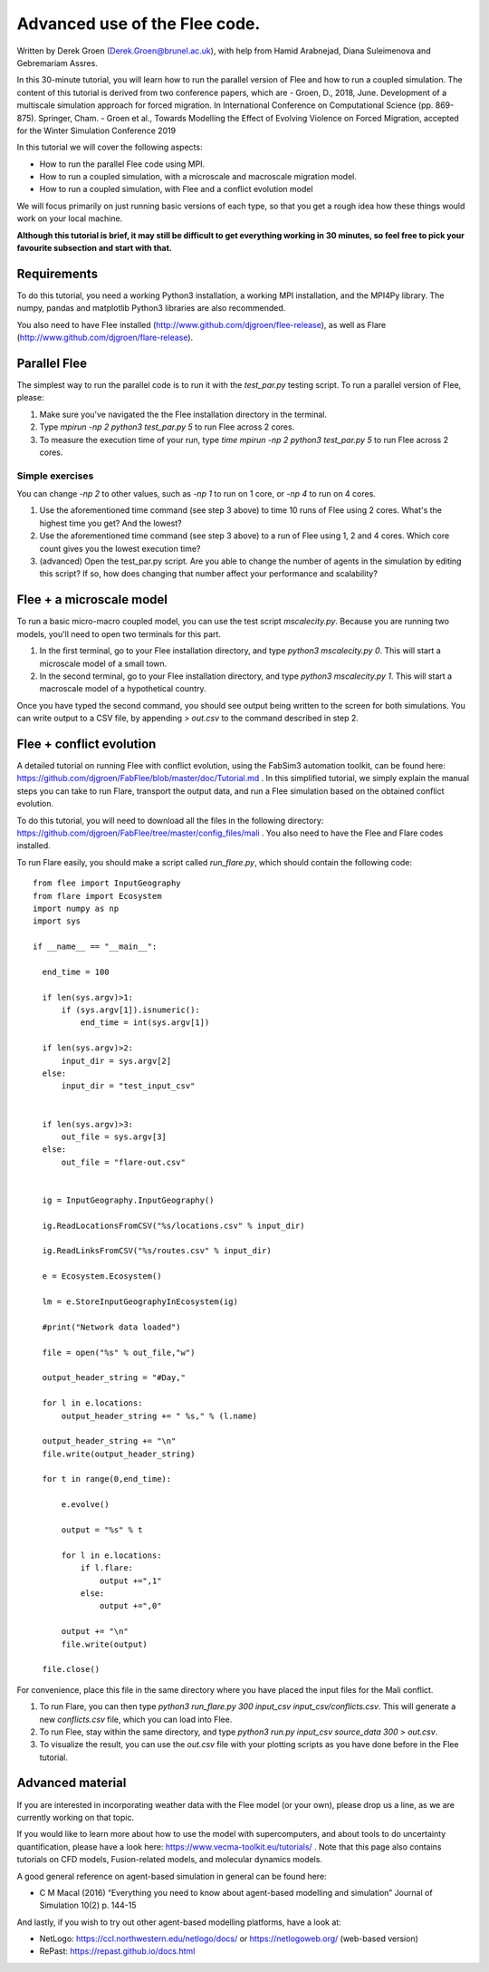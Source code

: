 
*************************************************************
Advanced use of the Flee code.
*************************************************************

Written by Derek Groen (Derek.Groen@brunel.ac.uk), with help from Hamid Arabnejad, Diana Suleimenova and Gebremariam Assres.

In this 30-minute tutorial, you will learn how to run the parallel version of Flee and how to run a coupled simulation. The content of this tutorial is derived from two conference papers, which are
- Groen, D., 2018, June. Development of a multiscale simulation approach for forced migration. In International Conference on Computational Science (pp. 869-875). Springer, Cham.
- Groen et al., Towards Modelling the Effect of Evolving Violence on Forced Migration, accepted for the Winter Simulation Conference 2019

In this tutorial we will cover the following aspects:

- How to run the parallel Flee code using MPI.
- How to run a coupled simulation, with a microscale and macroscale migration model.
- How to run a coupled simulation, with Flee and a conflict evolution model

We will focus primarily on just running basic versions of each type, so that you get a rough idea how these things would work on your local machine.

**Although this tutorial is brief, it may still be difficult to get everything working in 30 minutes, so feel free to pick your favourite subsection and start with that.**

Requirements
------------

To do this tutorial, you need a working Python3 installation, a working MPI installation, and the MPI4Py library. The numpy, pandas and matplotlib Python3 libraries are also recommended. 

You also need to have Flee installed (http://www.github.com/djgroen/flee-release), as well as Flare (http://www.github.com/djgroen/flare-release).

Parallel Flee
-------------

The simplest way to run the parallel code is to run it with the `test_par.py` testing script. To run a parallel version of Flee, please:

1. Make sure you've navigated the the Flee installation directory in the terminal.
2. Type `mpirun -np 2 python3 test_par.py 5` to run Flee across 2 cores.
3. To measure the execution time of your run, type `time mpirun -np 2 python3 test_par.py 5` to run Flee across 2 cores.

Simple exercises
~~~~~~~~~~~~~~~~

You can change `-np 2` to other values, such as `-np 1` to run on 1 core, or `-np 4` to run on 4 cores.

1. Use the aforementioned time command (see step 3 above) to time 10 runs of Flee using 2 cores. What's the highest time you get? And the lowest?
2. Use the aforementioned time command (see step 3 above) to a run of Flee using 1, 2 and 4 cores. Which core count gives you the lowest execution time?
3. (advanced) Open the test_par.py script. Are you able to change the number of agents in the simulation  by editing this script? If so, how does changing that number affect your performance and scalability?

Flee + a microscale model
-------------------------

To run a basic micro-macro coupled model, you can use the test script `mscalecity.py`. Because you are running two models, you'll need to open two terminals for this part.

1. In the first terminal, go to your Flee installation directory, and type `python3 mscalecity.py 0`. This will start a microscale model of a small town.
2. In the second terminal, go to your Flee installation directory, and type `python3 mscalecity.py 1`. This will start a macroscale model of a hypothetical country.

Once you have typed the second command, you should see output being written to the screen for both simulations. You can write output to a CSV file, by appending `> out.csv` to the command described in step 2.


Flee + conflict evolution
-------------------------

A detailed tutorial on running Flee with conflict evolution, using the FabSim3 automation toolkit, can be found here: https://github.com/djgroen/FabFlee/blob/master/doc/Tutorial.md . In this simplified tutorial, we simply explain the manual steps you can take to run Flare, transport the output data, and run a Flee simulation based on the obtained conflict evolution.

To do this tutorial, you will need to download all the files in the following directory: https://github.com/djgroen/FabFlee/tree/master/config_files/mali . You also need to have the Flee and Flare codes installed.

To run Flare easily, you should make a script called `run_flare.py`, which should contain the following code:
::
  from flee import InputGeography
  from flare import Ecosystem
  import numpy as np
  import sys

  if __name__ == "__main__":

    end_time = 100

    if len(sys.argv)>1:
        if (sys.argv[1]).isnumeric():
            end_time = int(sys.argv[1])

    if len(sys.argv)>2:
        input_dir = sys.argv[2]
    else:
        input_dir = "test_input_csv"


    if len(sys.argv)>3:
        out_file = sys.argv[3]
    else:
        out_file = "flare-out.csv"


    ig = InputGeography.InputGeography()

    ig.ReadLocationsFromCSV("%s/locations.csv" % input_dir)

    ig.ReadLinksFromCSV("%s/routes.csv" % input_dir)

    e = Ecosystem.Ecosystem()

    lm = e.StoreInputGeographyInEcosystem(ig)

    #print("Network data loaded")

    file = open("%s" % out_file,"w")

    output_header_string = "#Day,"

    for l in e.locations:
        output_header_string += " %s," % (l.name)
    
    output_header_string += "\n"
    file.write(output_header_string)

    for t in range(0,end_time):

        e.evolve()

        output = "%s" % t

        for l in e.locations:
            if l.flare:
                output +=",1"
            else: 
                output +=",0"

        output += "\n"
        file.write(output)

    file.close()

For convenience, place this file in the same directory where you have placed the input files for the Mali conflict.

1. To run Flare, you can then type `python3 run_flare.py 300 input_csv input_csv/conflicts.csv`. This will generate a new `conflicts.csv` file, which you can load into Flee.
2. To run Flee, stay within the same directory, and type `python3 run.py input_csv source_data 300 > out.csv`.
3. To visualize the result, you can use the `out.csv` file with your plotting scripts as you have done before in the Flee tutorial.

Advanced material
-----------------

If you are interested in incorporating weather data with the Flee model (or your own), please drop us a line, as we are currently working on that topic.

If you would like to learn more about how to use the model with supercomputers, and about tools to do uncertainty quantification, please have a look here: https://www.vecma-toolkit.eu/tutorials/ . Note that this page also contains tutorials on CFD models, Fusion-related models, and molecular dynamics models.

A good general reference on agent-based simulation in general can be found here: 

* C M Macal (2016) “Everything you need to know about agent-based modelling and simulation” Journal of Simulation 10(2) p. 144-15

And lastly, if you wish to try out other agent-based modelling platforms, have a look at:

* NetLogo: https://ccl.northwestern.edu/netlogo/docs/ or https://netlogoweb.org/ (web-based version)
* RePast: https://repast.github.io/docs.html
